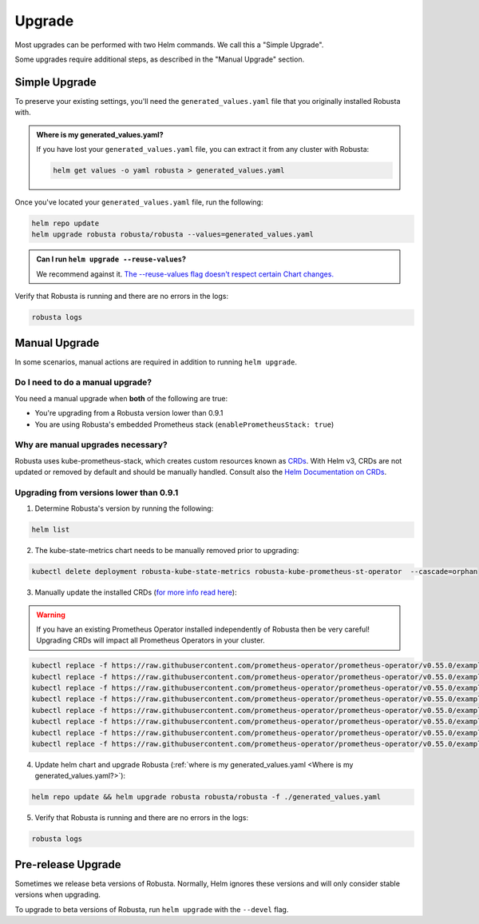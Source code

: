 Upgrade
#########

Most upgrades can be performed with two Helm commands. We call this a "Simple Upgrade".

Some upgrades require additional steps, as described in the "Manual Upgrade" section.

Simple Upgrade
^^^^^^^^^^^^^^^^^^^^^
To preserve your existing settings, you'll need the ``generated_values.yaml`` file that you
originally installed Robusta with.

.. admonition:: Where is my generated_values.yaml?

    If you have lost your ``generated_values.yaml`` file, you can extract it from any cluster with Robusta:

    .. code-block:: bash

         helm get values -o yaml robusta > generated_values.yaml

Once you've located your ``generated_values.yaml`` file, run the following:

.. code-block:: bash

    helm repo update
    helm upgrade robusta robusta/robusta --values=generated_values.yaml

.. admonition:: Can I run ``helm upgrade --reuse-values``?

    We recommend against it. `The --reuse-values flag doesn't respect certain Chart changes. <https://medium.com/@kcatstack/understand-helm-upgrade-flags-reset-values-reuse-values-6e58ac8f127e>`_

Verify that Robusta is running and there are no errors in the logs:

.. code-block:: bash

    robusta logs


Manual Upgrade
^^^^^^^^^^^^^^^^^^^^^^^^^^^^^^^^^^^^

In some scenarios, manual actions are required in addition to running ``helm upgrade``.

Do I need to do a manual upgrade?
------------------------------------
You need a manual upgrade when **both** of the following are true:

* You're upgrading from a Robusta version lower than 0.9.1
* You are using Robusta's embedded Prometheus stack (``enablePrometheusStack: true``)

Why are manual upgrades necessary?
------------------------------------

Robusta uses kube-prometheus-stack, which creates custom resources known as `CRDs <https://kubernetes.io/docs/concepts/extend-kubernetes/api-extension/custom-resources/>`_.
With Helm v3, CRDs are not updated or removed by default and should be manually handled. Consult also the `Helm Documentation on CRDs <https://helm.sh/docs/chart_best_practices/custom_resource_definitions/>`_.

Upgrading from versions lower than 0.9.1
------------------------------------------

1. Determine Robusta's version by running the following:

.. code-block:: bash

    helm list

2. The kube-state-metrics chart needs to be manually removed prior to upgrading:

.. code-block:: bash

    kubectl delete deployment robusta-kube-state-metrics robusta-kube-prometheus-st-operator  --cascade=orphan

3. Manually update the installed CRDs (`for more info read here <https://github.com/prometheus-community/helm-charts/tree/main/charts/kube-prometheus-stack#uninstall-chart>`_):

.. warning:: If you have an existing Prometheus Operator installed independently of Robusta then be very careful! Upgrading CRDs will impact all Prometheus Operators in your cluster.

.. code-block:: bash

    kubectl replace -f https://raw.githubusercontent.com/prometheus-operator/prometheus-operator/v0.55.0/example/prometheus-operator-crd/monitoring.coreos.com_alertmanagerconfigs.yaml
    kubectl replace -f https://raw.githubusercontent.com/prometheus-operator/prometheus-operator/v0.55.0/example/prometheus-operator-crd/monitoring.coreos.com_alertmanagers.yaml
    kubectl replace -f https://raw.githubusercontent.com/prometheus-operator/prometheus-operator/v0.55.0/example/prometheus-operator-crd/monitoring.coreos.com_podmonitors.yaml
    kubectl replace -f https://raw.githubusercontent.com/prometheus-operator/prometheus-operator/v0.55.0/example/prometheus-operator-crd/monitoring.coreos.com_probes.yaml
    kubectl replace -f https://raw.githubusercontent.com/prometheus-operator/prometheus-operator/v0.55.0/example/prometheus-operator-crd/monitoring.coreos.com_prometheuses.yaml
    kubectl replace -f https://raw.githubusercontent.com/prometheus-operator/prometheus-operator/v0.55.0/example/prometheus-operator-crd/monitoring.coreos.com_prometheusrules.yaml
    kubectl replace -f https://raw.githubusercontent.com/prometheus-operator/prometheus-operator/v0.55.0/example/prometheus-operator-crd/monitoring.coreos.com_servicemonitors.yaml
    kubectl replace -f https://raw.githubusercontent.com/prometheus-operator/prometheus-operator/v0.55.0/example/prometheus-operator-crd/monitoring.coreos.com_thanosrulers.yaml

4. Update helm chart and upgrade Robusta (:ref:`where is my generated_values.yaml <Where is my generated_values.yaml?>`):

.. code-block:: bash

    helm repo update && helm upgrade robusta robusta/robusta -f ./generated_values.yaml

5. Verify that Robusta is running and there are no errors in the logs:

.. code-block:: bash

    robusta logs

Pre-release Upgrade
^^^^^^^^^^^^^^^^^^^^^^^^^^^^^^^^^^^^^^

Sometimes we release beta versions of Robusta. Normally, Helm ignores these versions and will only consider stable
versions when upgrading.

To upgrade to beta versions of Robusta, run ``helm upgrade`` with the ``--devel`` flag.
